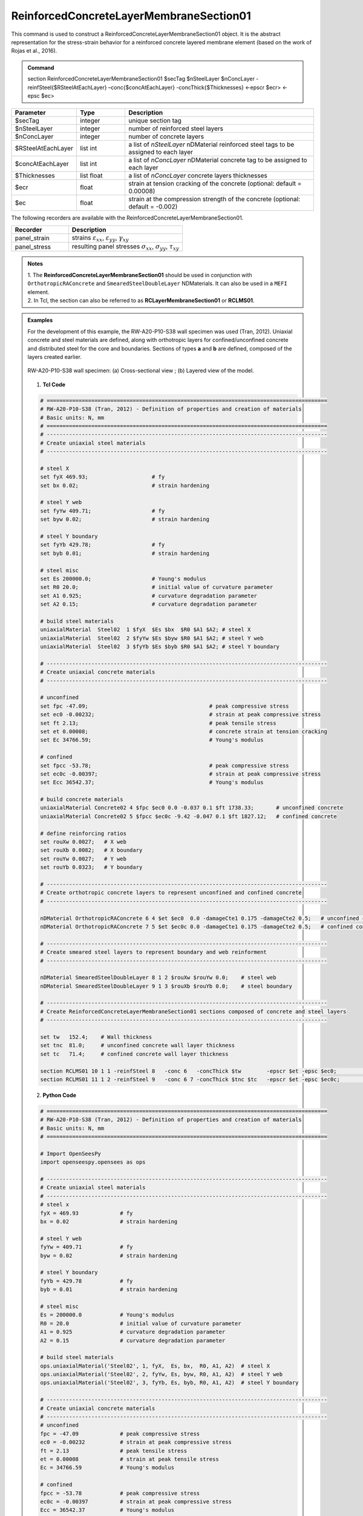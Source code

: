 .. _ReinforcedConcreteLayerMembraneSection01:

ReinforcedConcreteLayerMembraneSection01
^^^^^^^^^^^^^^^^

This command is used to construct a ReinforcedConcreteLayerMembraneSection01 object. It is the abstract representation for the stress-strain behavior for a reinforced concrete layered membrane element (based on the work of Rojas et al., 2016).

.. admonition:: Command
   
   section ReinforcedConcreteLayerMembraneSection01 $secTag $nSteelLayer $nConcLayer -reinfSteel{$RSteelAtEachLayer} –conc{$concAtEachLayer} -concThick{$Thicknesses} <-epscr $ecr> <-epsc $ec>

.. csv-table:: 
   :header: "Parameter", "Type", "Description"
   :widths: 10, 10, 40

   $secTag, integer, unique section tag
   $nSteelLayer, integer, number of reinforced steel layers
   $nConcLayer, integer, number of concrete layers
   $RSteelAtEachLayer, list int, a list of *nSteelLayer* nDMaterial reinforced steel tags to be assigned to each layer
   $concAtEachLayer, list int, a list of *nConcLayer* nDMaterial concrete tag to be assigned to each layer
   $Thicknesses, list float, a list of *nConcLayer* concrete layers thicknesses 
   $ecr, float, strain at tension cracking of the concrete (optional: default = 0.00008)
   $ec, float, strain at the compression strength of the concrete (optional: default = -0.002)
   
   
   
The following recorders are available with the ReinforcedConcreteLayerMembraneSection01.

.. csv-table:: 
   :header: "Recorder", "Description"
   :widths: 20, 40

   panel_strain, "strains :math:`\varepsilon_{xx}`, :math:`\varepsilon_{yy}`, :math:`\gamma_{xy}`"
   panel_stress, "resulting panel stresses :math:`\sigma_{xx}`, :math:`\sigma_{yy}`, :math:`\tau_{xy}`"

.. admonition:: Notes

   | 1. The **ReinforcedConcreteLayerMembraneSection01** should be used in conjunction with ``OrthotropicRAConcrete`` and ``SmearedSteelDoubleLayer`` NDMaterials. It can also be used in a ``MEFI`` element. 
   | 2. In Tcl, the section can also be referred to as **RCLayerMembraneSection01** or **RCLMS01**.
   
.. admonition:: Examples
   
   For the development of this example, the RW-A20-P10-S38 wall specimen was used (Tran, 2012). Uniaxial concrete and steel materials are defined, along with orthotropic layers for confined/unconfined concrete and distributed steel for the core and boundaries. Sections of types **a** and **b** are defined, composed of the layers created earlier.

   .. figure:: ReinforcedConcreteLayerMembraneSection01_figure.jpg
	   :align: center
	   :figclass: align-center
	   :width: 90%
	   :name: RCLMS01_FIG
	
	   RW-A20-P10-S38 wall specimen: (a) Cross-sectional view ; (b) Layered view of the model.
   
   
   1. **Tcl Code**

   .. code-block:: tcl

      # ========================================================================================
      # RW-A20-P10-S38 (Tran, 2012) - Definition of properties and creation of materials
      # Basic units: N, mm
      # ========================================================================================
      # ----------------------------------------------------------------------------------------
      # Create uniaxial steel materials
      # ----------------------------------------------------------------------------------------

      # steel X
      set fyX 469.93;                    # fy
      set bx 0.02;                       # strain hardening

      # steel Y web
      set fyYw 409.71;                   # fy
      set byw 0.02;                      # strain hardening

      # steel Y boundary
      set fyYb 429.78;                   # fy
      set byb 0.01;                      # strain hardening

      # steel misc
      set Es 200000.0;                   # Young's modulus
      set R0 20.0;                       # initial value of curvature parameter
      set A1 0.925;                      # curvature degradation parameter
      set A2 0.15;                       # curvature degradation parameter
  
      # build steel materials
      uniaxialMaterial  Steel02  1 $fyX  $Es $bx  $R0 $A1 $A2; # steel X
      uniaxialMaterial  Steel02  2 $fyYw $Es $byw $R0 $A1 $A2; # steel Y web
      uniaxialMaterial  Steel02  3 $fyYb $Es $byb $R0 $A1 $A2; # steel Y boundary

      # ----------------------------------------------------------------------------------------
      # Create uniaxial concrete materials
      # ----------------------------------------------------------------------------------------

      # unconfined
      set fpc -47.09;                                      # peak compressive stress
      set ec0 -0.00232;                                    # strain at peak compressive stress
      set ft 2.13;                                         # peak tensile stress
      set et 0.00008;                                      # concrete strain at tension cracking
      set Ec 34766.59;                                     # Young's modulus       
	  
      # confined
      set fpcc -53.78;                                     # peak compressive stress
      set ec0c -0.00397;                                   # strain at peak compressive stress
      set Ecc 36542.37;                                    # Young's modulus
	  
      # build concrete materials
      uniaxialMaterial Concrete02 4 $fpc $ec0 0.0 -0.037 0.1 $ft 1738.33;    	# unconfined concrete
      uniaxialMaterial Concrete02 5 $fpcc $ec0c -9.42 -0.047 0.1 $ft 1827.12; 	# confined concrete

      # define reinforcing ratios  
      set rouXw 0.0027;   # X web 
      set rouXb 0.0082;   # X boundary 
      set rouYw 0.0027;   # Y web
      set rouYb 0.0323;   # Y boundary

      # ----------------------------------------------------------------------------------------
      # Create orthotropic concrete layers to represent unconfined and confined concrete
      # ----------------------------------------------------------------------------------------

      nDMaterial OrthotropicRAConcrete 6 4 $et $ec0  0.0 -damageCte1 0.175 -damageCte2 0.5;   # unconfined concrete
      nDMaterial OrthotropicRAConcrete 7 5 $et $ec0c 0.0 -damageCte1 0.175 -damageCte2 0.5;   # confined concrete

      # ----------------------------------------------------------------------------------------
      # Create smeared steel layers to represent boundary and web reinforment
      # ----------------------------------------------------------------------------------------

      nDMaterial SmearedSteelDoubleLayer 8 1 2 $rouXw $rouYw 0.0;    # steel web
      nDMaterial SmearedSteelDoubleLayer 9 1 3 $rouXb $rouYb 0.0;    # steel boundary

      # ----------------------------------------------------------------------------------------
      # Create ReinforcedConcreteLayerMembraneSection01 sections composed of concrete and steel layers
      # ----------------------------------------------------------------------------------------

      set tw   152.4;    # Wall thickness
      set tnc  81.0;     # unconfined concrete wall layer thickness
      set tc   71.4;     # confined concrete wall layer thickness   

      section RCLMS01 10 1 1 -reinfSteel 8   -conc 6   -concThick $tw        -epscr $et -epsc $ec0;         # Section type b (wall web)
      section RCLMS01 11 1 2 -reinfSteel 9   -conc 6 7 -concThick $tnc $tc   -epscr $et -epsc $ec0c;        # Section type a (wall boundary)

		
   2. **Python Code**

   .. code-block:: python

      # ========================================================================================
      # RW-A20-P10-S38 (Tran, 2012) - Definition of properties and creation of materials
      # Basic units: N, mm
      # ========================================================================================

      # Import OpenSeesPy
      import openseespy.opensees as ops
	  
      # ----------------------------------------------------------------------------------------
      # Create uniaxial steel materials
      # ----------------------------------------------------------------------------------------
      # steel x
      fyX = 469.93             # fy
      bx = 0.02                # strain hardening

      # steel Y web
      fyYw = 409.71            # fy
      byw = 0.02               # strain hardening

      # steel Y boundary
      fyYb = 429.78            # fy
      byb = 0.01               # strain hardening

      # steel misc
      Es = 200000.0            # Young's modulus
      R0 = 20.0                # initial value of curvature parameter
      A1 = 0.925               # curvature degradation parameter
      A2 = 0.15                # curvature degradation parameter

      # build steel materials
      ops.uniaxialMaterial('Steel02', 1, fyX,  Es, bx,  R0, A1, A2)  # steel X
      ops.uniaxialMaterial('Steel02', 2, fyYw, Es, byw, R0, A1, A2)  # steel Y web
      ops.uniaxialMaterial('Steel02', 3, fyYb, Es, byb, R0, A1, A2)  # steel Y boundary

      # ----------------------------------------------------------------------------------------
      # Create uniaxial concrete materials
      # ----------------------------------------------------------------------------------------
      # unconfined
      fpc = -47.09             # peak compressive stress
      ec0 = -0.00232           # strain at peak compressive stress
      ft = 2.13                # peak tensile stress
      et = 0.00008             # strain at peak tensile stress
      Ec = 34766.59            # Young's modulus

      # confined
      fpcc = -53.78            # peak compressive stress
      ec0c = -0.00397          # strain at peak compressive stress
      Ecc = 36542.37           # Young's modulus

      # build concrete materials
      ops.uniaxialMaterial('Concrete02', 4, fpc,  ec0,  0.0, -0.037, 0.1, ft, 1738.33)    # unconfined concrete
      ops.uniaxialMaterial('Concrete02', 5, fpcc, ec0c, -9.42, -0.047, 0.1, ft, 1827.12)  # confined concrete

      # define reinforcing ratios   
      rouXw = 0.0027         # X web 
      rouXb = 0.0082         # X boundary 
      rouYw = 0.0027         # Y web
      rouYb = 0.0323         # Y boundary

      # ----------------------------------------------------------------------------------------
      # Create orthotropic concrete layers to represent unconfined and confined concrete
      # ----------------------------------------------------------------------------------------

      ops.nDMaterial('OrthotropicRAConcrete', 6, 4, et, ec0,  0.0, '-damageCte1', 0.175, '-damageCte2', 0.5)   # unconfined concrete
      ops.nDMaterial('OrthotropicRAConcrete', 7, 5, et, ec0c, 0.0, '-damageCte1', 0.175, '-damageCte2', 0.5)   # confined concrete

      # ----------------------------------------------------------------------------------------
      # Create smeared steel layers to represent boundary and web reinforment
      # ----------------------------------------------------------------------------------------

      ops.nDMaterial('SmearedSteelDoubleLayer', 8, 1, 2, rouXw, rouYw, 0.0)       # steel web
      ops.nDMaterial('SmearedSteelDoubleLayer', 9, 1, 3, rouXb, rouYb, 0.0)       # steel boundary

      # ----------------------------------------------------------------------------------------  
      # Create ReinforcedConcreteLayerMembraneSection01 sections composed of concrete and steel layers
      # ----------------------------------------------------------------------------------------
      tw  = 152.4     # wall thickness
      tnc = 81.0      # unconfined concrete wall layer thickness
      tc  = 71.4      # confined concrete wall layer thickness   

      ops.section('ReinforcedConcreteLayerMembraneSection01', 10, 1, 1, '-reinfSteel', 8, '-conc', 6,    '-concThick', tw,        '-epscr', et, '-epsc', ec0)      # Section type b (wall web)
      ops.section('ReinforcedConcreteLayerMembraneSection01', 11, 1, 2, '-reinfSteel', 9, '-conc', 6, 7, '-concThick', tnc, tc,   '-epscr', et, '-epsc', ec0c)      # Section type a (wall boundary)   

   
**REFERENCES:**

#. Rojas, F., Anderson, J. C., Massones, L. M. (2016). A nonlinear quadrilateral layered membrane element with drilling degrees of freedom for the modeling of reinforced concrete walls. Engineering Structures, 124, 521-538. (`link <https://www.sciencedirect.com/science/article/pii/S0141029616302954>`_).
#. Tran, T. A. (2012). Experimental and Analytical Studies of Moderate Aspect Ratio Reinforced Concrete Structural Walls. Ph.D. Dissertation, Department of Civil and Environmental Engineering, University of California, Los Angeles. (`link <https://escholarship.org/uc/item/1538q2p8>`_).

**Code Developed by:** F. Rojas (University of Chile), M.J. Núñez (University of Chile).
